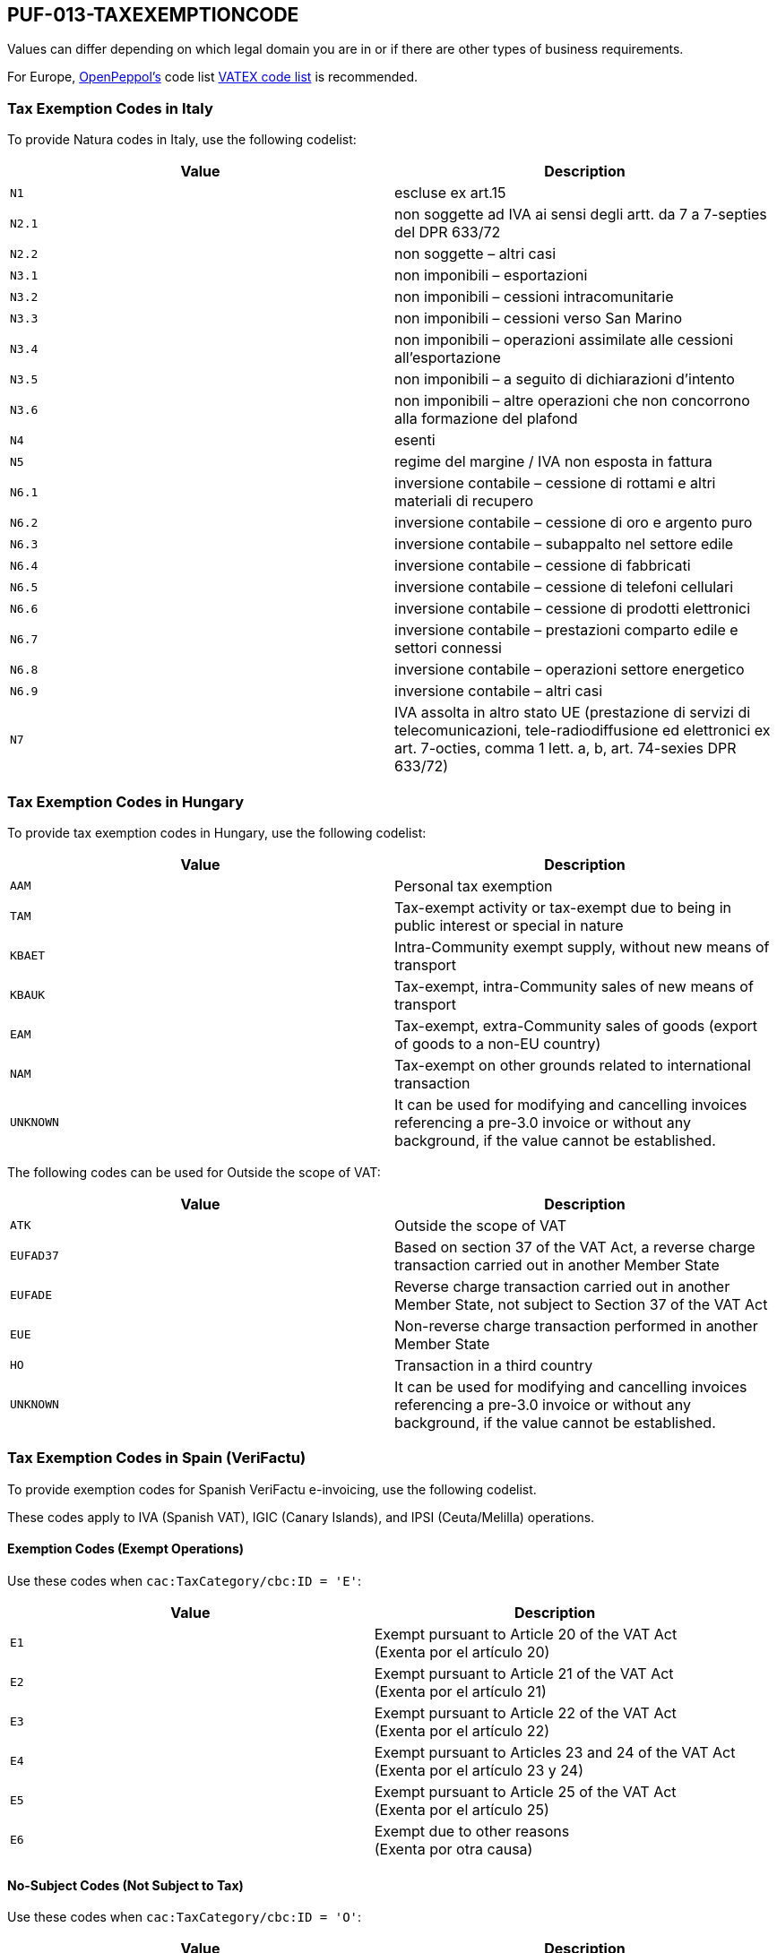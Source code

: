 == PUF-013-TAXEXEMPTIONCODE

Values can differ depending on which legal domain you are in or if there are other types of business requirements.

For Europe, https://peppol.org[OpenPeppol's^] code list https://docs.peppol.eu/poacc/billing/3.0/codelist/vatex/[VATEX code list^] is recommended.

=== Tax Exemption Codes in Italy

To provide Natura codes in Italy, use the following codelist:

|===
|Value |Description

|`N1`
|escluse ex art.15

|`N2.1`
|non soggette ad IVA ai sensi degli artt. da 7 a 7-septies del DPR 633/72

|`N2.2`
|non soggette – altri casi

|`N3.1`
|non imponibili – esportazioni

|`N3.2`
|non imponibili – cessioni intracomunitarie

|`N3.3`
|non imponibili – cessioni verso San Marino

|`N3.4`
|non imponibili – operazioni assimilate alle cessioni all’esportazione

|`N3.5`
|non imponibili – a seguito di dichiarazioni d’intento

|`N3.6`
|non imponibili – altre operazioni che non concorrono alla formazione del plafond

|`N4`
|esenti

|`N5`
|regime del margine / IVA non esposta in fattura

|`N6.1`
|inversione contabile – cessione di rottami e altri materiali di recupero

|`N6.2`
|inversione contabile – cessione di oro e argento puro

|`N6.3`
|inversione contabile – subappalto nel settore edile

|`N6.4`
|inversione contabile – cessione di fabbricati

|`N6.5`
|inversione contabile – cessione di telefoni cellulari

|`N6.6`
|inversione contabile – cessione di prodotti elettronici

|`N6.7`
|inversione contabile – prestazioni comparto edile e settori connessi

|`N6.8`
|inversione contabile – operazioni settore energetico

|`N6.9`
|inversione contabile – altri casi

|`N7`
|IVA assolta in altro stato UE (prestazione di servizi di telecomunicazioni, tele-radiodiffusione ed elettronici ex art. 7-octies, comma 1 lett. a, b, art. 74-sexies DPR 633/72)

|===

=== Tax Exemption Codes in Hungary

To provide tax exemption codes in Hungary, use the following codelist:

|===
|Value |Description

|`AAM`
|Personal tax exemption

|`TAM`
|Tax-exempt activity or tax-exempt due to being in public interest or special in nature

|`KBAET`
|Intra-Community exempt supply, without new means of transport

|`KBAUK`
|Tax-exempt, intra-Community sales of new means of transport

|`EAM`
|Tax-exempt, extra-Community sales of goods (export of goods to a non-EU country)

|`NAM`
|Tax-exempt on other grounds related to international transaction

|`UNKNOWN`
|It can be used for modifying and cancelling invoices referencing a pre-3.0 invoice or without any background, if the value cannot be established.

|===

The following codes can be used for Outside the scope of VAT:

|===
|Value |Description

|`ATK`
|Outside the scope of VAT

|`EUFAD37`
|Based on section 37 of the VAT Act, a reverse charge transaction carried out in another Member State

|`EUFADE`
|Reverse charge transaction carried out in another Member State, not subject to Section 37 of the VAT Act

|`EUE`
|Non-reverse charge transaction performed in another Member State

|`HO`
|Transaction in a third country

|`UNKNOWN`
|It can be used for modifying and cancelling invoices referencing a pre-3.0 invoice or without any background, if the value cannot be established.

|===

=== Tax Exemption Codes in Spain (VeriFactu)

To provide exemption codes for Spanish VeriFactu e-invoicing, use the following codelist.

These codes apply to IVA (Spanish VAT), IGIC (Canary Islands), and IPSI (Ceuta/Melilla) operations.

==== Exemption Codes (Exempt Operations)

Use these codes when `cac:TaxCategory/cbc:ID = 'E'`:

|===
|Value |Description

|`E1`
|Exempt pursuant to Article 20 of the VAT Act +
(Exenta por el artículo 20)

|`E2`
|Exempt pursuant to Article 21 of the VAT Act +
(Exenta por el artículo 21)

|`E3`
|Exempt pursuant to Article 22 of the VAT Act +
(Exenta por el artículo 22)

|`E4`
|Exempt pursuant to Articles 23 and 24 of the VAT Act +
(Exenta por el artículo 23 y 24)

|`E5`
|Exempt pursuant to Article 25 of the VAT Act +
(Exenta por el artículo 25)

|`E6`
|Exempt due to other reasons +
(Exenta por otra causa)

|===

==== No-Subject Codes (Not Subject to Tax)

Use these codes when `cac:TaxCategory/cbc:ID = 'O'`:

|===
|Value |Description

|`N1`
|Not subject pursuant to Article 7, 14, or other articles of the VAT Act +
(No sujeta por el artículo 7, 14, otros)

|`N2`
|Not subject due to location rules +
(No sujeta por reglas de localización)

|===


